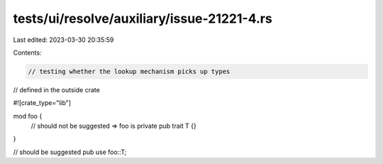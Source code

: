 tests/ui/resolve/auxiliary/issue-21221-4.rs
===========================================

Last edited: 2023-03-30 20:35:59

Contents:

.. code-block:: rs

    // testing whether the lookup mechanism picks up types
// defined in the outside crate

#![crate_type="lib"]

mod foo {
    // should not be suggested => foo is private
    pub trait T {}
}

// should be suggested
pub use foo::T;


